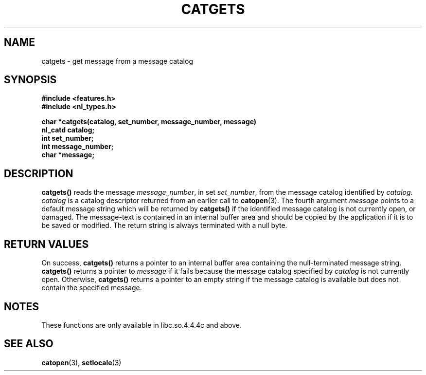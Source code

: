 .\" Copyright 1993 Mitchum DSouza <m.dsouza@mrc-applied-psychology.cambridge.ac.uk>
.TH CATGETS 3 "29 November 1993"
.SH NAME
catgets \- get message from a message catalog
.SH SYNOPSIS
.LP
.nf
.ft B
#include <features.h>
.br
#include <nl_types.h>
.ft
.fi
.LP
.nf
.ft B
char *catgets(catalog, set_number, message_number, message)
nl_catd catalog;
int set_number;
int message_number;
char *message;
.ft
.fi
.SH DESCRIPTION
.IX "catgets" "" "\fLcatgets\fR \(em read a program message" ""
.LP
.B catgets(\|)
reads the message
.IR message_number ,
in set
.IR set_number ,
from the message catalog identified by
.IR catalog .
.I catalog
is a catalog descriptor returned from an earlier call to
.BR catopen (3).
The fourth argument
.I message
points to a default message string which will be returned by
.B catgets(\|)
if the identified message catalog is not currently open, or damaged. The
message-text is contained in an internal buffer area and should be copied by
the application if it is to be saved or modified. The return string is
always terminated with a null byte.
.SH RETURN VALUES
.LP
On success,
.B catgets(\|)
returns a pointer
to an internal buffer area containing the null-terminated message string.
.B catgets(\|)
returns a pointer to
.I message
if it fails because the message catalog specified by
.I catalog
is not currently open. Otherwise,
.B catgets(\|)
returns a pointer to an empty string if the message catalog is available but
does not contain the specified message.
.SH NOTES
These functions are only available in libc.so.4.4.4c and above.
.SH SEE ALSO
.BR catopen (3),
.BR setlocale (3)
